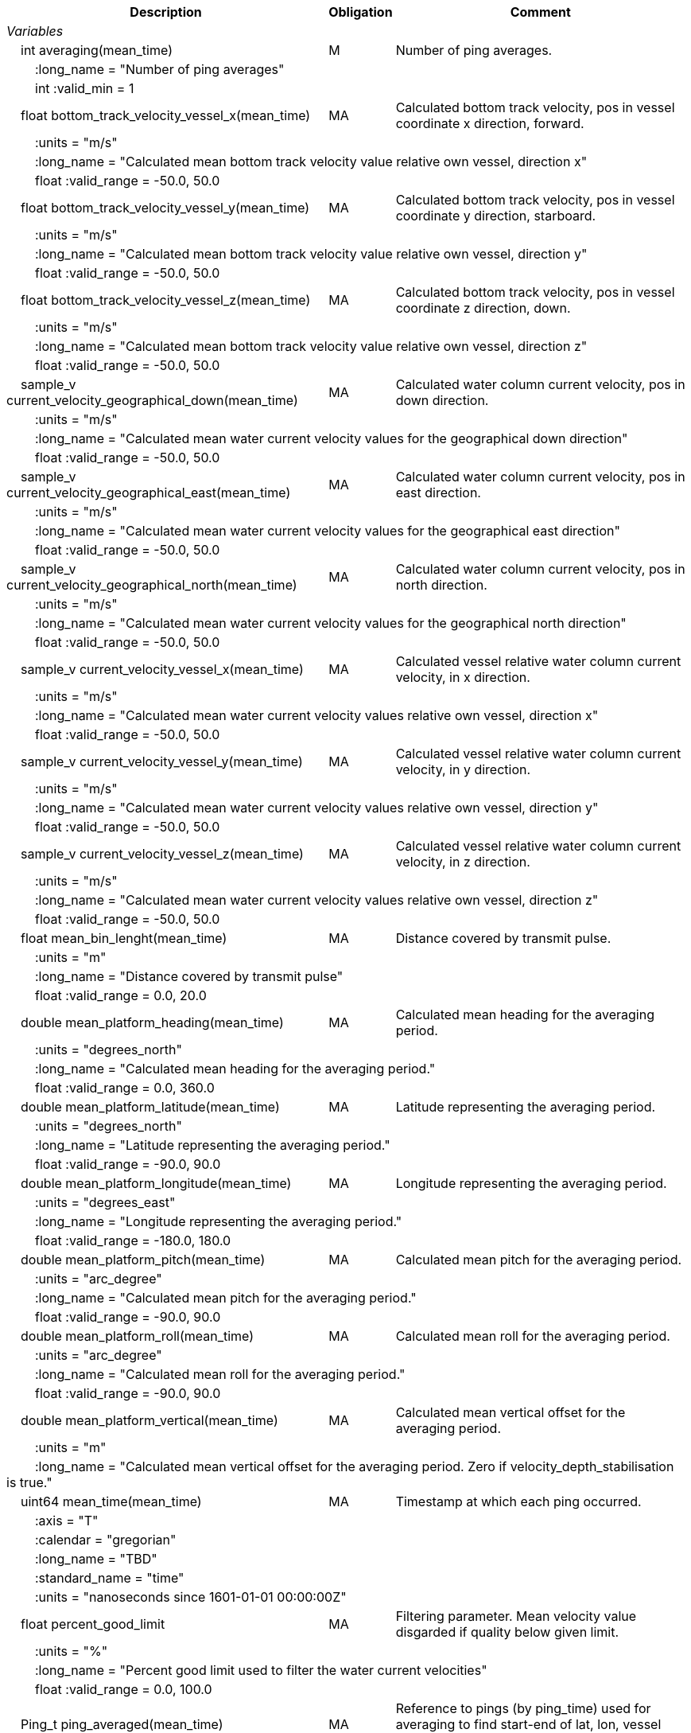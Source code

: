:var: {nbsp}{nbsp}{nbsp}{nbsp}
:attr: {var}{var}
[%autowidth,options="header",]
|===
|Description |Obligation |Comment
e|Variables | |
  |{var}int averaging(mean_time) |M |Number of ping averages.
 3+|{attr}:long_name = "Number of ping averages" 
 3+|{attr}int :valid_min = 1 

  |{var}float bottom_track_velocity_vessel_x(mean_time) |MA |Calculated bottom track velocity, pos in vessel coordinate x direction, forward.
 3+|{attr}:units = "m/s" 
 3+|{attr}:long_name = "Calculated mean bottom track velocity value relative own vessel, direction x" 
 3+|{attr}float :valid_range = -50.0, 50.0 

  |{var}float bottom_track_velocity_vessel_y(mean_time) |MA |Calculated bottom track velocity, pos in vessel coordinate y direction, starboard.
 3+|{attr}:units = "m/s" 
 3+|{attr}:long_name = "Calculated mean bottom track velocity value relative own vessel, direction y" 
 3+|{attr}float :valid_range = -50.0, 50.0 

 |{var}float bottom_track_velocity_vessel_z(mean_time) |MA |Calculated bottom track velocity, pos in vessel coordinate z direction, down.
 3+|{attr}:units = "m/s" 
 3+|{attr}:long_name = "Calculated mean bottom track velocity value relative own vessel, direction z" 
 3+|{attr}float :valid_range = -50.0, 50.0 

 |{var}sample_v current_velocity_geographical_down(mean_time) |MA |Calculated water column current velocity, pos in down direction.
 3+|{attr}:units = "m/s" 
 3+|{attr}:long_name = "Calculated mean water current velocity values for the geographical down direction" 
 3+|{attr}float :valid_range = -50.0, 50.0 

 |{var}sample_v current_velocity_geographical_east(mean_time) |MA |Calculated water column current velocity, pos in east direction.
 3+|{attr}:units = "m/s" 
 3+|{attr}:long_name = "Calculated mean water current velocity values for the geographical east direction" 
 3+|{attr}float :valid_range = -50.0, 50.0 

 |{var}sample_v current_velocity_geographical_north(mean_time) |MA |Calculated water column current velocity, pos in north direction.
 3+|{attr}:units = "m/s" 
 3+|{attr}:long_name = "Calculated mean water current velocity values for the geographical north direction" 
 3+|{attr}float :valid_range = -50.0, 50.0 

  |{var}sample_v current_velocity_vessel_x(mean_time) |MA |Calculated vessel relative water column current velocity, in x direction.
 3+|{attr}:units = "m/s" 
 3+|{attr}:long_name = "Calculated mean water current velocity values relative own vessel, direction x"
 3+|{attr}float :valid_range = -50.0, 50.0 

 |{var}sample_v current_velocity_vessel_y(mean_time) |MA |Calculated vessel relative water column current velocity, in y direction.
 3+|{attr}:units = "m/s" 
 3+|{attr}:long_name = "Calculated mean water current velocity values relative own vessel, direction y"
 3+|{attr}float :valid_range = -50.0, 50.0 

 |{var}sample_v current_velocity_vessel_z(mean_time) |MA |Calculated vessel relative water column current velocity, in z direction.
 3+|{attr}:units = "m/s" 
 3+|{attr}:long_name = "Calculated mean water current velocity values relative own vessel, direction z"
 3+|{attr}float :valid_range = -50.0, 50.0 

 |{var}float mean_bin_lenght(mean_time) |MA |Distance covered by transmit pulse.
 3+|{attr}:units = "m" 
 3+|{attr}:long_name = "Distance covered by transmit pulse" 
 3+|{attr}float :valid_range = 0.0, 20.0 

 |{var}double mean_platform_heading(mean_time) |MA |Calculated mean heading for the averaging period.
 3+|{attr}:units = "degrees_north" 
 3+|{attr}:long_name = "Calculated mean heading for the averaging period." 
 3+|{attr}float :valid_range = 0.0, 360.0 

 |{var}double mean_platform_latitude(mean_time) |MA |Latitude representing the averaging period.
 3+|{attr}:units = "degrees_north" 
 3+|{attr}:long_name = "Latitude representing the averaging period." 
 3+|{attr}float :valid_range = -90.0, 90.0 

 |{var}double mean_platform_longitude(mean_time) |MA |Longitude representing the averaging period.
 3+|{attr}:units = "degrees_east" 
 3+|{attr}:long_name = "Longitude representing the averaging period." 
 3+|{attr}float :valid_range = -180.0, 180.0 

 |{var}double mean_platform_pitch(mean_time) |MA |Calculated mean pitch for the averaging period.
 3+|{attr}:units = "arc_degree" 
 3+|{attr}:long_name = "Calculated mean pitch for the averaging period." 
 3+|{attr}float :valid_range = -90.0, 90.0 

 |{var}double mean_platform_roll(mean_time) |MA |Calculated mean roll for the averaging period.
 3+|{attr}:units = "arc_degree" 
 3+|{attr}:long_name = "Calculated mean roll for the averaging period." 
 3+|{attr}float :valid_range = -90.0, 90.0 

 |{var}double mean_platform_vertical(mean_time) |MA |Calculated mean vertical offset for the averaging period.
 3+|{attr}:units = "m" 
 3+|{attr}:long_name = "Calculated mean vertical offset for the averaging period. Zero if velocity_depth_stabilisation is true." 

 |{var}uint64 mean_time(mean_time) |MA |Timestamp at which each ping occurred.
 3+|{attr}:axis = "T" 
 3+|{attr}:calendar = "gregorian" 
 3+|{attr}:long_name = "TBD" 
 3+|{attr}:standard_name = "time" 
 3+|{attr}:units = "nanoseconds since 1601-01-01 00:00:00Z" 

 |{var}float percent_good_limit |MA |Filtering parameter. Mean velocity value disgarded if quality below given limit.
 3+|{attr}:units = "%" 
 3+|{attr}:long_name = "Percent good limit used to filter the water current velocities" 
 3+|{attr}float :valid_range = 0.0, 100.0 

 |{var}Ping_t ping_averaged(mean_time) |MA |Reference to pings (by ping_time) used for averaging to find start-end of lat, lon, vessel speed, heading etc.
 3+|{attr}:long_name = "Time reference to pings used for averaging" 

  |{var}int quality(mean_time) |MA |Averaged quality in percent for each depth cell.
 3+|{attr}:units = "%" 
 3+|{attr}:long_name = "Quality indicator for the water current velocity calculation" 
 3+|{attr}int :valid_range = 0, 100 
|===
